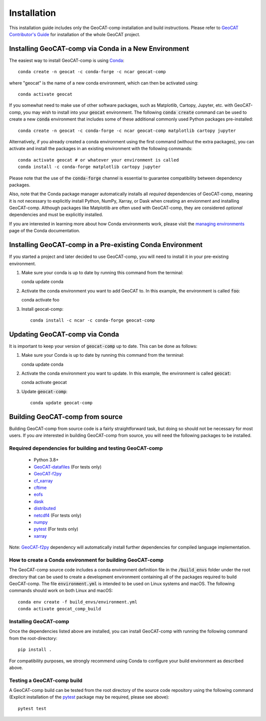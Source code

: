 Installation
============

This installation guide includes only the GeoCAT-comp installation and build instructions.
Please refer to `GeoCAT Contributor's Guide <https://geocat.ucar.edu/pages/contributing.html>`_ for installation of
the whole GeoCAT project.

Installing GeoCAT-comp via Conda in a New Environment
----------------------------------------------------

The easiest way to install GeoCAT-comp is using
`Conda <http://conda.pydata.org/docs/>`_::

    conda create -n geocat -c conda-forge -c ncar geocat-comp

where "geocat" is the name of a new conda environment, which can then be
activated using::

    conda activate geocat

If you somewhat need to make use of other software packages, such as Matplotlib,
Cartopy, Jupyter, etc. with GeoCAT-comp, you may wish to install into your :code:`geocat`
environment.  The following :code:`conda create` command can be used to create a new
:code:`conda` environment that includes some of these additional commonly used Python
packages pre-installed::

    conda create -n geocat -c conda-forge -c ncar geocat-comp matplotlib cartopy jupyter

Alternatively, if you already created a conda environment using the first
command (without the extra packages), you can activate and install the packages
in an existing environment with the following commands::

    conda activate geocat # or whatever your environment is called
    conda install -c conda-forge matplotlib cartopy jupyter

Please note that the use of the :code:`conda-forge` channel is essential to guarantee
compatibility between dependency packages.

Also, note that the Conda package manager automatically installs all `required`
dependencies of GeoCAT-comp, meaning it is not necessary to explicitly install
Python, NumPy, Xarray, or Dask when creating an envionment and installing GeoCAT-comp.
Although packages like Matplotlib are often used with GeoCAT-comp, they are considered
`optional` dependencies and must be explicitly installed.

If you are interested in learning more about how Conda environments work, please
visit the `managing environments <https://docs.conda.io/projects/conda/en/latest/user-guide/tasks/manage-environments.html>`_
page of the Conda documentation.

Installing GeoCAT-comp in a Pre-existing Conda Environment
----------------------------------------------------------

If you started a project and later decided to use GeoCAT-comp, you will need to install it in your pre-existing environment.

1.  Make sure your conda is up to date by running this command from the
    terminal::

    conda update conda

2.  Activate the conda environment you want to add GeoCAT to. In this example, the environment is called :code:`foo`::

    conda activate foo

3. Install geocat-comp::

    conda install -c ncar -c conda-forge geocat-comp

Updating GeoCAT-comp via Conda
-------------------------------

It is important to keep your version of :code:`geocat-comp` up to date. This can be done as follows:

1.  Make sure your Conda is up to date by running this command from the terminal::

    conda update conda

2.  Activate the conda environment you want to update. In this example, the environment is called :code:`geocat`::

    conda activate geocat

3. Update :code:`geocat-comp`::

    conda update geocat-comp

Building GeoCAT-comp from source
--------------------------------

Building GeoCAT-comp from source code is a fairly straightforward task, but
doing so should not be necessary for most users. If you `are` interested in
building GeoCAT-comp from source, you will need the following packages to be
installed.

Required dependencies for building and testing GeoCAT-comp
^^^^^^^^^^^^^^^^^^^^^^^^^^^^^^^^^^^^^^^^^^^^^^^^^^^^^^^^^^

    - Python 3.8+
    - `GeoCAT-datafiles <https://github.com/NCAR/geocat-datafiles>`_  (For tests only)
    - `GeoCAT-f2py <https://github.com/NCAR/geocat-f2py>`_
    - `cf_xarray <https://cf-xarray.readthedocs.io/en/latest/>`_
    - `cftime <https://unidata.github.io/cftime/>`_
    - `eofs <https://ajdawson.github.io/eofs/latest/index.html>`_
    - `dask <https://dask.org/>`_
    - `distributed <https://distributed.readthedocs.io/en/latest/>`_
    - `netcdf4 <https://unidata.github.io/netcdf4-python/>`_  (For tests only)
    - `numpy <https://numpy.org/doc/stable/>`_
    - `pytest <https://docs.pytest.org/en/stable/>`_  (For tests only)
    - `xarray <http://xarray.pydata.org/en/stable/>`_

Note: `GeoCAT-f2py <https://github.com/NCAR/geocat-f2py>`_ dependency will automatically
install further dependencies for compiled language implementation.


How to create a Conda environment for building GeoCAT-comp
^^^^^^^^^^^^^^^^^^^^^^^^^^^^^^^^^^^^^^^^^^^^^^^^^^^^^^^^^^

The GeoCAT-comp source code includes a conda environment definition file in
the :code:`/build_envs` folder under the root directory that can be used to create a
development environment containing all of the packages required to build GeoCAT-comp.
The file :code:`environment.yml` is intended to be used on Linux systems and macOS.
The following commands should work on both Linux and macOS::

    conda env create -f build_envs/environment.yml
    conda activate geocat_comp_build


Installing GeoCAT-comp
^^^^^^^^^^^^^^^^^^^^^^

Once the dependencies listed above are installed, you can install GeoCAT-comp
with running the following command from the root-directory::

    pip install .

For compatibility purposes, we strongly recommend using Conda to
configure your build environment as described above.


Testing a GeoCAT-comp build
^^^^^^^^^^^^^^^^^^^^^^^^^^^

A GeoCAT-comp build can be tested from the root directory of the source code
repository using the following command (Explicit installation of the
`pytest <https://docs.pytest.org/en/stable/>`_ package may be required, please
see above)::

    pytest test
